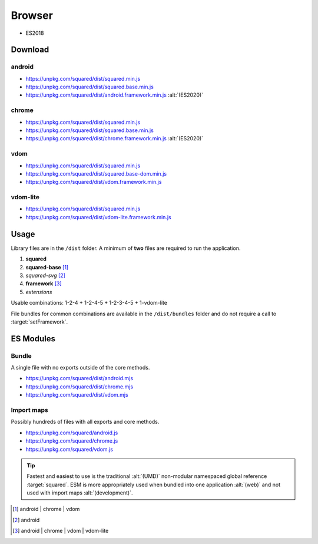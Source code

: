 =======
Browser
=======

- ES2018

Download
========

android
-------

- https://unpkg.com/squared/dist/squared.min.js
- https://unpkg.com/squared/dist/squared.base.min.js
- https://unpkg.com/squared/dist/android.framework.min.js :alt:`(ES2020)`

chrome
------

- https://unpkg.com/squared/dist/squared.min.js
- https://unpkg.com/squared/dist/squared.base.min.js
- https://unpkg.com/squared/dist/chrome.framework.min.js :alt:`(ES2020)`

vdom
----

- https://unpkg.com/squared/dist/squared.min.js
- https://unpkg.com/squared/dist/squared.base-dom.min.js
- https://unpkg.com/squared/dist/vdom.framework.min.js

.. _browser-download-vdom-lite:

vdom-lite
---------

- https://unpkg.com/squared/dist/squared.min.js
- https://unpkg.com/squared/dist/vdom-lite.framework.min.js

Usage
=====

Library files are in the ``/dist`` folder. A minimum of **two** files are required to run the application.

#. **squared**
#. **squared-base** [#]_
#. *squared-svg* [#]_
#. **framework** [#]_
#. *extensions*

Usable combinations: 1-2-4 + 1-2-4-5 + 1-2-3-4-5 + 1-vdom-lite

File bundles for common combinations are available in the ``/dist/bundles`` folder and do not require a call to :target:`setFramework`.

ES Modules
==========

Bundle
------

A single file with no exports outside of the core methods.

- https://unpkg.com/squared/dist/android.mjs
- https://unpkg.com/squared/dist/chrome.mjs
- https://unpkg.com/squared/dist/vdom.mjs

.. code-block:: html
  :caption: ES2021

  <script type="module">
    import { parseDocument } from "https://unpkg.com/squared/dist/android.mjs";
  <script>

Import maps
-----------

Possibly hundreds of files with all exports and core methods.

- https://unpkg.com/squared/android.js
- https://unpkg.com/squared/chrome.js
- https://unpkg.com/squared/vdom.js

.. code-block:: html
  :caption: ES2021

  <script type="module">
    import { parseDocument } from "https://unpkg.com/squared/android.js";
  <script>

.. tip:: Fastest and easiest to use is the traditional :alt:`(UMD)` non-modular namespaced global reference :target:`squared`. ESM is more appropriately used when bundled into one application :alt:`(web)` and not used with import maps :alt:`(development)`.

.. [#] android | chrome | vdom
.. [#] android
.. [#] android | chrome | vdom | vdom-lite